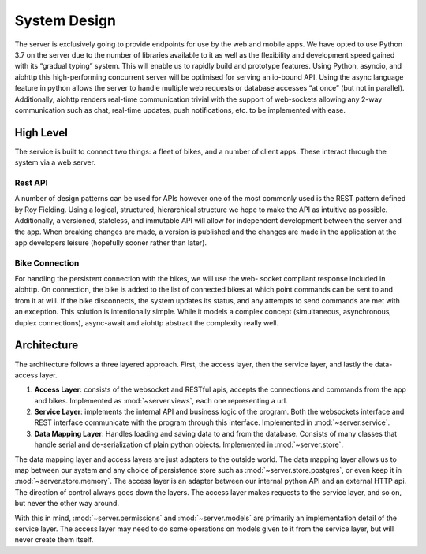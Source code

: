System Design
=============

The server is exclusively going to provide endpoints for use by the web and mobile apps. We have opted to use Python 3.7
on the server due to the number of libraries available to it as well as the flexibility and development speed gained with
its “gradual typing” system. This will enable us to rapidly build and prototype features. Using Python, asyncio, and
aiohttp this high-performing concurrent server will be optimised for serving an io-bound API. Using the async language
feature in python allows the server to handle multiple web requests or database accesses “at once” (but not in parallel).
Additionally, aiohttp renders real-time communication trivial with the support of web-sockets allowing any 2-way
communication such as chat, real-time updates, push notifications, etc. to be implemented with ease.

High Level
----------

The service is built to connect two things: a fleet of bikes, and a number of client apps. These interact through the
system via a web server.

Rest API
~~~~~~~~

A number of design patterns can be used for APIs however one of the most commonly used is the REST pattern defined
by Roy Fielding. Using a logical, structured, hierarchical structure we hope to make the API as intuitive as possible.
Additionally, a versioned, stateless, and immutable API will allow for independent development between the server and
the app. When breaking changes are made, a version is published and the changes are made in the application at the app
developers leisure (hopefully sooner rather than later).

Bike Connection
~~~~~~~~~~~~~~~

For handling the persistent connection with the bikes, we will use the web- socket compliant response included in
aiohttp. On connection, the bike is added to the list of connected bikes at which point commands can be sent to and
from it at will. If the bike disconnects, the system updates its status, and any attempts to send commands are met
with an exception. This solution is intentionally simple. While it models a complex concept (simultaneous, asynchronous,
duplex connections), async-await and aiohttp abstract the complexity really well.

Architecture
------------

The architecture follows a three layered approach. First, the access layer, then the service layer, and lastly the data-
access layer.

#. **Access Layer**: consists of the websocket and RESTful apis, accepts the connections and commands from the app and
   bikes. Implemented as :mod:`~server.views`, each one representing a url.
#. **Service Layer**: implements the internal API and business logic of the program. Both the websockets interface and
   REST interface communicate with the program through this interface. Implemented in :mod:`~server.service`.
#. **Data Mapping Layer**: Handles loading and saving data to and from the database. Consists of many classes that
   handle serial and de-serialization of plain python objects. Implemented in :mod:`~server.store`.

The data mapping layer and access layers are just adapters to the outside world. The data mapping layer allows us to map
between our system and any choice of persistence store such as :mod:`~server.store.postgres`, or even keep it in
:mod:`~server.store.memory`. The access layer is an adapter between our internal python API and an external HTTP api.
The direction of control always goes down the layers. The access layer makes requests to the service layer, and so on,
but never the other way around.

With this in mind, :mod:`~server.permissions` and :mod:`~server.models` are primarily an implementation detail of the
service layer. The access layer may need to do some operations on models given to it from the service layer, but will
never create them itself.
